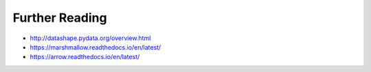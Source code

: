Further Reading
---------------

* http://datashape.pydata.org/overview.html
* https://marshmallow.readthedocs.io/en/latest/

* https://arrow.readthedocs.io/en/latest/